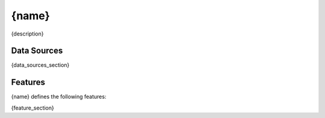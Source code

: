 ==================
{name}
==================

{description}

Data Sources
------------

{data_sources_section}

Features
--------
{name} defines the following features:

{feature_section}
